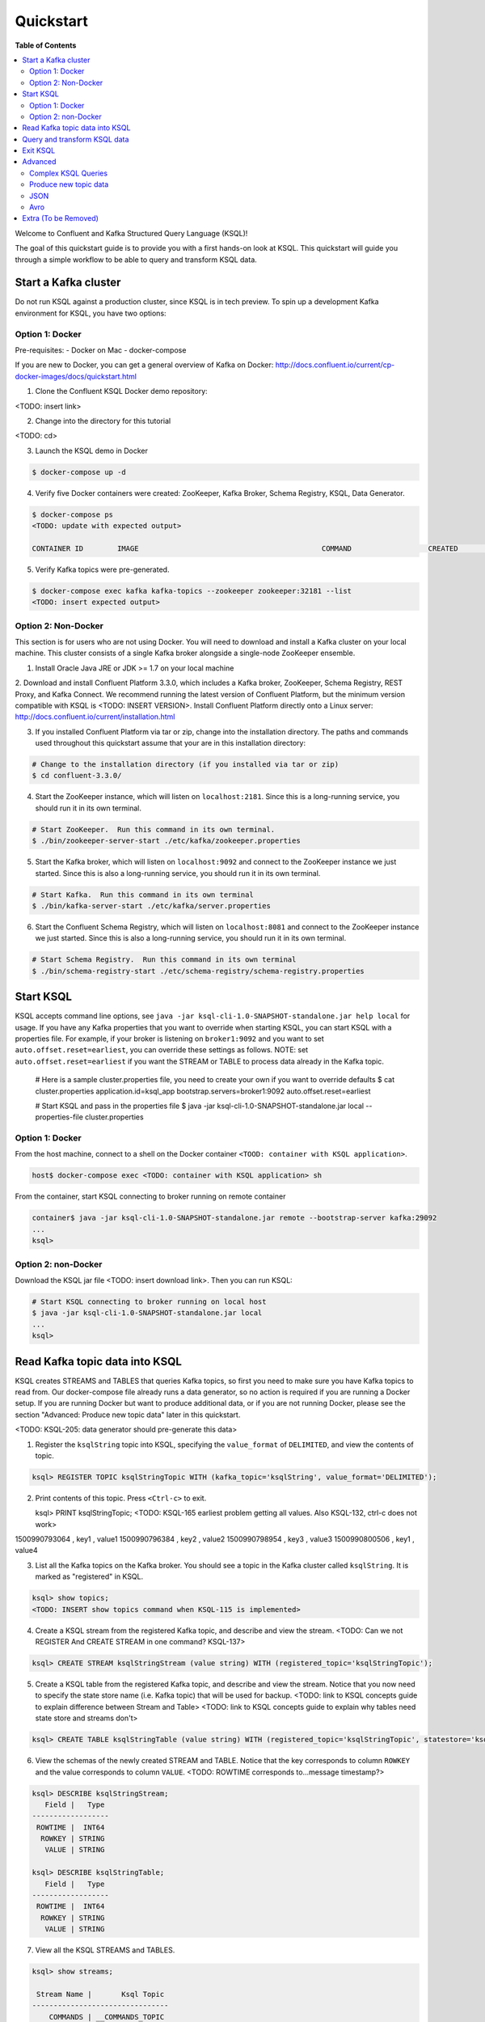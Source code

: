 .. _ksql_quickstart:

Quickstart
==========

**Table of Contents**

.. contents::
  :local:


Welcome to Confluent and Kafka Structured Query Language (KSQL)!

The goal of this quickstart guide is to provide you with a first hands-on look at KSQL. This quickstart
will guide you through a simple workflow to be able to query and transform KSQL data.


Start a Kafka cluster
---------------------

Do not run KSQL against a production cluster, since KSQL is in tech preview.  To spin up a development Kafka environment for KSQL, you have two options:


Option 1: Docker
^^^^^^^^^^^^^^^^

Pre-requisites:
- Docker on Mac
- docker-compose

If you are new to Docker, you can get a general overview of Kafka on Docker: http://docs.confluent.io/current/cp-docker-images/docs/quickstart.html

1. Clone the Confluent KSQL Docker demo repository:

<TODO: insert link>

2. Change into the directory for this tutorial

<TODO: cd>

3. Launch the KSQL demo in Docker

.. sourcecode:: bash

   $ docker-compose up -d

4. Verify five Docker containers were created: ZooKeeper, Kafka Broker, Schema Registry, KSQL, Data Generator.

.. sourcecode:: bash

   $ docker-compose ps
   <TODO: update with expected output>

   CONTAINER ID        IMAGE                                           COMMAND                  CREATED             STATUS              PORTS                                                    NAMES

5. Verify Kafka topics were pre-generated.

.. sourcecode:: bash

   $ docker-compose exec kafka kafka-topics --zookeeper zookeeper:32181 --list
   <TODO: insert expected output>



Option 2: Non-Docker
^^^^^^^^^^^^^^^^^^^^

This section is for users who are not using Docker. You will need to download and install a Kafka cluster on your local machine.  This cluster consists of a single Kafka broker alongside a single-node ZooKeeper ensemble.  

1. Install Oracle Java JRE or JDK >= 1.7 on your local machine

2. Download and install Confluent Platform 3.3.0, which includes a Kafka broker, ZooKeeper, Schema Registry, REST Proxy, and Kafka Connect.
We recommend running the latest version of Confluent Platform, but the minimum version compatible with KSQL is <TODO: INSERT VERSION>.  Install Confluent Platform directly onto a Linux server: http://docs.confluent.io/current/installation.html

3. If you installed Confluent Platform via tar or zip, change into the installation directory. The paths and commands used throughout this quickstart
   assume that your are in this installation directory:

.. sourcecode:: bash

  # Change to the installation directory (if you installed via tar or zip)
  $ cd confluent-3.3.0/

4. Start the ZooKeeper instance, which will listen on ``localhost:2181``.  Since this is a long-running service, you should run it in its own terminal.

.. sourcecode:: bash

  # Start ZooKeeper.  Run this command in its own terminal.
  $ ./bin/zookeeper-server-start ./etc/kafka/zookeeper.properties

5. Start the Kafka broker, which will listen on ``localhost:9092`` and connect to the ZooKeeper instance we just started.  Since this is also a long-running service, you should run it in its own terminal.

.. sourcecode:: bash

  # Start Kafka.  Run this command in its own terminal
  $ ./bin/kafka-server-start ./etc/kafka/server.properties

6. Start the Confluent Schema Registry, which will listen on ``localhost:8081`` and connect to the ZooKeeper instance we just started.  Since this is also a long-running service, you should run it in its own terminal.

.. sourcecode:: bash

  # Start Schema Registry.  Run this command in its own terminal
  $ ./bin/schema-registry-start ./etc/schema-registry/schema-registry.properties



Start KSQL
----------

KSQL accepts command line options, see ``java -jar ksql-cli-1.0-SNAPSHOT-standalone.jar help local`` for usage.
If you have any Kafka properties that you want to override when starting KSQL, you can start KSQL with a properties file.
For example, if your broker is listening on ``broker1:9092`` and you want to set ``auto.offset.reset=earliest``, you can override these settings as follows. NOTE: set ``auto.offset.reset=earliest`` if you want the STREAM or TABLE to process data already in the Kafka topic.

   .. sourcecode:: bash

   # Here is a sample cluster.properties file, you need to create your own if you want to override defaults
   $ cat cluster.properties
   application.id=ksql_app
   bootstrap.servers=broker1:9092
   auto.offset.reset=earliest

   # Start KSQL and pass in the properties file
   $ java -jar ksql-cli-1.0-SNAPSHOT-standalone.jar local --properties-file cluster.properties


Option 1: Docker
^^^^^^^^^^^^^^^^

From the host machine, connect to a shell on the Docker container ``<TOOD: container with KSQL application>``.

.. sourcecode:: bash

   host$ docker-compose exec <TODO: container with KSQL application> sh

From the container, start KSQL connecting to broker running on remote container

.. sourcecode:: bash

   container$ java -jar ksql-cli-1.0-SNAPSHOT-standalone.jar remote --bootstrap-server kafka:29092
   ...
   ksql> 


Option 2: non-Docker
^^^^^^^^^^^^^^^^^^^^

Download the KSQL jar file <TODO: insert download link>. Then you can run KSQL:

.. sourcecode:: bash

   # Start KSQL connecting to broker running on local host
   $ java -jar ksql-cli-1.0-SNAPSHOT-standalone.jar local
   ...
   ksql> 


Read Kafka topic data into KSQL
-------------------------------

KSQL creates STREAMS and TABLES that queries Kafka topics, so first you need to make sure you have Kafka topics to read from.  Our docker-compose file already runs a data generator, so no action is required if you are running a Docker setup. If you are running Docker but want to produce additional data, or if you are not running Docker, please see the section "Advanced: Produce new topic data" later in this quickstart.

<TODO: KSQL-205: data generator should pre-generate this data>

1. Register the ``ksqlString`` topic into KSQL, specifying the ``value_format`` of ``DELIMITED``, and view the contents of topic.

.. sourcecode:: bash

   ksql> REGISTER TOPIC ksqlStringTopic WITH (kafka_topic='ksqlString', value_format='DELIMITED');

2. Print contents of this topic. Press ``<Ctrl-c>`` to exit.

   ksql> PRINT ksqlStringTopic;
   <TODO: KSQL-165 earliest problem getting all values. Also KSQL-132, ctrl-c does not work>
1500990793064 , key1 , value1
1500990796384 , key2 , value2
1500990798954 , key3 , value3
1500990800506 , key1 , value4

3. List all the Kafka topics on the Kafka broker. You should see a topic in the Kafka cluster called ``ksqlString``. It is marked as "registered" in KSQL.

.. sourcecode:: bash

   ksql> show topics;
   <TODO: INSERT show topics command when KSQL-115 is implemented>

4. Create a KSQL stream from the registered Kafka topic, and describe and view the stream. <TODO: Can we not REGISTER And CREATE STREAM in one command? KSQL-137>

.. sourcecode:: bash

   ksql> CREATE STREAM ksqlStringStream (value string) WITH (registered_topic='ksqlStringTopic');

5. Create a KSQL table from the registered Kafka topic, and describe and view the stream. Notice that you now need to specify the state store name (i.e. Kafka topic) that will be used for backup. <TODO: link to KSQL concepts guide to explain difference between Stream and Table> <TODO: link to KSQL concepts guide to explain why tables need state store and streams don't>

.. sourcecode:: bash

   ksql> CREATE TABLE ksqlStringTable (value string) WITH (registered_topic='ksqlStringTopic', statestore='ksqlStringStore');

6. View the schemas of the newly created STREAM and TABLE. Notice that the key corresponds to column ``ROWKEY`` and the value corresponds to column ``VALUE``. <TODO: ROWTIME corresponds to...message timestamp?>

.. sourcecode:: bash

   ksql> DESCRIBE ksqlStringStream;
      Field |   Type 
   ------------------
    ROWTIME |  INT64 
     ROWKEY | STRING 
      VALUE | STRING 

   ksql> DESCRIBE ksqlStringTable;
      Field |   Type 
   ------------------
    ROWTIME |  INT64 
     ROWKEY | STRING 
      VALUE | STRING 

7. View all the KSQL STREAMS and TABLES.

.. sourcecode:: bash

   ksql> show streams;

    Stream Name |       Ksql Topic 
   --------------------------------
       COMMANDS | __COMMANDS_TOPIC 
     KSQLSTREAM |  KSQLSTRINGTOPIC 

.. sourcecode:: bash

   ksql> show tables;

         Table Name |      Ksql Topic |      Statestore | Windowed 
   ----------------------------------------------------------------
    KSQLSTRINGTABLE | KSQLSTRINGTOPIC | ksqlStringStore |    false 


Query and transform KSQL data
-----------------------------

1. Create a non-persistent query to select rows where the key is ``key1``. Press ``ctrl-c`` to exit this query.

.. sourcecode:: bash

   ksql> SELECT * FROM ksqlStringStream WHERE rowkey LIKE '%key1%';
   <TODO: select * hangs, due to KSQL-130?  LIMIT still has issues like KSQL-140. And Ctrl-c doesn't work KSQL-132>

2. Create a persistent query to select rows where the key is ``key1``, and persist it by sending the query results to a new KSQL stream called ``newksqlStringStream`` and to a Kafka topic called ``ksqlOutput-key1``. <TODO: explain why do we need a stream?  Why can't we write directly to just a topic?>

.. sourcecode:: bash

   ksql> CREATE STREAM newksqlStringStream WITH (kafka_topic='ksqlOutput-key1', value_format='DELIMITED') AS SELECT * FROM ksqlStringStream WHERE rowkey LIKE '%key1%';
   <TODO: discuss/resolve KSQL-145, "show queries" connection to "create stream">

3. Print the contents of the newly created topic ``ksqlOutput-key1``, which should show only those rows where value is ``key``. Backticks are required around the name of the topic because of SQL standard rules for hyphens.

.. sourcecode:: bash

   ksql> PRINT `ksqlOutput-key1`;



Exit KSQL
---------

1. <TODO: INSERT TERMINATE EXAMPLE>  <TODO: link to KSQL concepts guide, when is terminate relevant...is it only with workers?>

2. From the KSQL prompt ``ksql>``, type 'exit'.

.. sourcecode:: bash

  ksql> exit



Advanced
--------

Complex KSQL Queries
^^^^^^^^^^^^^^^^^^^^

Maybe we just point users to the Demo?

1. Provide example with "PARTITION BY" to assign key, if ROWKEY is null.  <TODO: discuss/resolve KSQL-146 in case this changes the keywords>

2. <TODO: INSERT JOIN example, requires KSQL-152>

3. <TODO: WINDOW example, requires KSQL-152>



Produce new topic data
^^^^^^^^^^^^^^^^^^^^^^

KSQL creates STREAMS and TABLES that queries Kafka topics, so first you need to make sure you have Kafka topics to read from.  Our docker-compose file already runs a data generator, so no action is required if you are running a Docker setup. If you are running Docker but want to produce additional data, or if you are not running Docker, you have several options.

If you are running Docker, there is already a container with the data generator that you can invoke.  If you are not running Docker, you can download the java data generator <INSERT LINK>.  <TODO: KSQL-205>

   .. sourcecode:: bash

   # Docker:
   $ docker-compose exec ksql-application java -jar ./ksql-examples/target/ksql-examples-1.0-SNAPSHOT-standalone.jar quickstart=users format=json topic=user_topic_json maxInterval=1000

   # Non-Docker:
   $ java -jar ./ksql-examples/target/ksql-examples-1.0-SNAPSHOT-standalone.jar quickstart=users format=json topic=user_topic_json maxInterval=1000


Alternatively, you can use the ``kafka-console-producer`` to produce messages to a topic called ``ksqlString2``, with value of type String.

.. sourcecode:: bash

   # Produce messages to a topic called ``ksqlString2``, with a key of type String and value of type String
   $ ./bin/kafka-console-producer --topic ksqlString2 --broker-list localhost:9092  --property parse.key=true --property key.separator=,
   key1,value1
   key2,value2
   key3,value3
   key1,value4

Verify messages were written to this topic ``ksqlString2``. Press ``ctrl-c`` to exit ``kafka-console-consumer``.

.. sourcecode:: bash

   # Consume messages from the topic called ``ksqlString2``
   $ ./bin/kafka-console-consumer --topic ksqlString2 --bootstrap-server localhost:9092 --from-beginning --property print.key=true
   key1,value1
   key2,value2
   key3,value3
   key1,value4



JSON
^^^^

When we registered the Kafka topic ``ksqlString`` in KSQL, we specified a value format ``DELIMITED``. This is because the messages were written to the Kafka topic as plain Strings. You can also register Kafka topics with other formats, including ``JSON``. 

1. From the command line, use the ``kafka-console-producer`` to produce messages to a topic called ``ksqlJson``, with value of type JSON.

.. sourcecode:: bash

   # Produce messages to a topic called ``ksqlJson``, with a key of type String and value of type Vro
   $ ./bin/kafka-console-producer --topic ksqlJson --broker-list localhost:9092
   {"name":"value1","id":"key1"}
   {"name":"value2","id":"key2"}
   {"name":"value3","id":"key3"}
   {"name":"value4","id":"key1"}

2. Verify messages were written to this topic ``ksqlJson``

.. sourcecode:: bash

   # Consume messages from the topic called ``ksqlJson``
   $ ./bin/kafka-console-consumer --topic ksqlJson --bootstrap-server localhost:9092 --from-beginning
   {"name":"value1","id":"key1"}
   {"name":"value2","id":"key2"}
   {"name":"value3","id":"key3"}
   {"name":"value4","id":"key1"}

3. In the KSQL application, register the ``ksqlJson`` topic into KSQL, specifying the ``value_format`` of ``JSON``.

.. sourcecode:: bash

   ksql> REGISTER TOPIC ksqlJsonTopic WITH (kafka_topic='ksqlJson', value_format='JSON');

4. Create a KSQL stream from the registered Kafka topic, and describe and view the stream. 

.. sourcecode:: bash

   ksql> CREATE STREAM ksqlJsonStream (name varchar, id varchar) WITH (registered_topic='ksqlJsonTopic', key='id');

5. View the schemas of the newly created STREAM. Notice that now there are columns ``NAME`` and ``ID``. <TODO: explain why ROWKEY has empty values>

.. sourcecode:: bash

   ksql> DESCRIBE ksqlJsonStream;

      Field |   Type 
   ------------------
    ROWTIME |  INT64 
     ROWKEY | STRING 
       NAME | STRING 
         ID | STRING 

6. Create a non-persistent query to select all rows. Press ``ctrl-c`` to exit this query.

.. sourcecode:: bash

   ksql> SELECT * from ksqlJsonStream;
   <TODO: select * hangs, due to KSQL-130?  HOW DOES LIMIT WORK TO MAKE SURE THIS RETURNS? Ctrl-c doesn't work>


Now you can proceed with any computations and transformations as described earlier.


Avro
^^^^

Use an Avro schema file for a given topic to read. Avro records are written using Schema Registry, but use a local schema file to deserialize the Avro message

<TODO: Need KSQL-133 and KSQL-125>

1. From the command line, use the ``kafka-avro-console-producer`` to produce messages to a topic called ``ksqlAvro``, writing schemas to Schema Registry.

.. sourcecode:: bash

   # Produce messages to a topic called ``ksqlAvro``, with a key of type String and value of type Avro
   $ ./bin/kafka-avro-console-producer --broker-list localhost:9092 --topic ksqlAvro  --property value.schema='{"type":"record","name":"myavro","fields":[{"name":"name","type":"string"},{"name":"id","type":"string"}]}' --property schema.registry.url=http://localhost:8081
   {"name":"value1","id":"key1"}
   {"name":"value2","id":"key2"}
   {"name":"value3","id":"key3"}
   {"name":"value4","id":"key1"}

2. Verify messages were written to this topic ``ksqlAvro``

.. sourcecode:: bash

   # Consume messages from the topic called ``ksqlAvro``
   $ ./bin/kafka-avro-console-consumer --topic ksqlAvro --bootstrap-server localhost:9092 --from-beginning --property schema.registry.url=http://localhost:8081
   {"name":"value1","id":"key1"}
   {"name":"value2","id":"key2"}
   {"name":"value3","id":"key3"}
   {"name":"value4","id":"key1"}

3. In the KSQL application, register the ``ksqlAvro`` topic into KSQL, specifying the ``value_format`` of ``Avro``.

.. sourcecode:: bash

   ksql> REGISTER TOPIC ksqlAvroTopic WITH (kafka_topic='ksqlAvro', value_format='Avro', avroschemafile='myavro.avsc');

4. Create a KSQL stream from the registered Kafka topic, and describe and view the stream. 

.. sourcecode:: bash

   ksql> CREATE STREAM ksqlAvroStream (name varchar, id varchar) WITH (registered_topic='ksqlAvroTopic', key='id');

5. View the schemas of the newly created STREAM. Notice that now there are columns ``NAME`` and ``ID``. <TODO: explain why ROWKEY has empty values>

.. sourcecode:: bash

   ksql> DESCRIBE ksqlAvroStream;

      Field |   Type 
   ------------------
    ROWTIME |  INT64 
     ROWKEY | STRING 
       NAME | STRING 
         ID | STRING 

6. Create a non-persistent query to select all rows. Press ``ctrl-c`` to exit this query.

.. sourcecode:: bash

   ksql> SELECT * from ksqlAvroStream;
   <TODO: Need KSQL-133 and KSQL-125>



Extra (To be Removed)
---------------------

Until KSQL-172 is done, I need to manually pre-create topics, produce, consume:

.. sourcecode:: bash
docker-compose exec kafka kafka-topics --zookeeper zookeeper:32181 --create --topic ksqlString --partitions 1 --replication-factor 1
docker-compose exec kafka kafka-console-producer --topic ksqlString --broker-list kafka:29092  --property parse.key=true --property key.separator=,
docker-compose exec kafka kafka-console-consumer --topic ksqlString --bootstrap-server kafka:29092 --from-beginning

docker-compose exec kafka kafka-topics --zookeeper zookeeper:32181 --create --topic order_json --partitions 1 --replication-factor 1
java -jar ksql-examples-1.0-SNAPSHOT-standalone-4.jar bootstrap-server=localhost:9092 quickstart=orders format=json topic=order_json
docker-compose exec kafka kafka-console-consumer --topic order_json --bootstrap-server kafka:29092 --from-beginning

